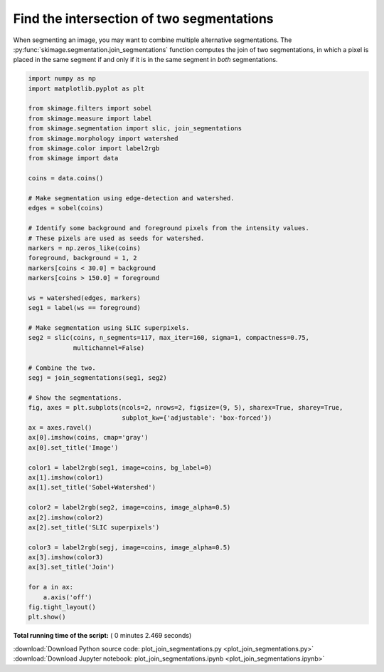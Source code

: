 

.. _sphx_glr_auto_examples_segmentation_plot_join_segmentations.py:


==========================================
Find the intersection of two segmentations
==========================================

When segmenting an image, you may want to combine multiple alternative
segmentations. The :py:func:`skimage.segmentation.join_segmentations`
function computes the join of two segmentations, in which a pixel is
placed in the same segment if and only if it is in the same segment in
*both* segmentations.





.. image:: /auto_examples/segmentation/images/sphx_glr_plot_join_segmentations_001.png
    :align: center





.. code-block:: python

    import numpy as np
    import matplotlib.pyplot as plt

    from skimage.filters import sobel
    from skimage.measure import label
    from skimage.segmentation import slic, join_segmentations
    from skimage.morphology import watershed
    from skimage.color import label2rgb
    from skimage import data

    coins = data.coins()

    # Make segmentation using edge-detection and watershed.
    edges = sobel(coins)

    # Identify some background and foreground pixels from the intensity values.
    # These pixels are used as seeds for watershed.
    markers = np.zeros_like(coins)
    foreground, background = 1, 2
    markers[coins < 30.0] = background
    markers[coins > 150.0] = foreground

    ws = watershed(edges, markers)
    seg1 = label(ws == foreground)

    # Make segmentation using SLIC superpixels.
    seg2 = slic(coins, n_segments=117, max_iter=160, sigma=1, compactness=0.75,
                multichannel=False)

    # Combine the two.
    segj = join_segmentations(seg1, seg2)

    # Show the segmentations.
    fig, axes = plt.subplots(ncols=2, nrows=2, figsize=(9, 5), sharex=True, sharey=True,
                             subplot_kw={'adjustable': 'box-forced'})
    ax = axes.ravel()
    ax[0].imshow(coins, cmap='gray')
    ax[0].set_title('Image')

    color1 = label2rgb(seg1, image=coins, bg_label=0)
    ax[1].imshow(color1)
    ax[1].set_title('Sobel+Watershed')

    color2 = label2rgb(seg2, image=coins, image_alpha=0.5)
    ax[2].imshow(color2)
    ax[2].set_title('SLIC superpixels')

    color3 = label2rgb(segj, image=coins, image_alpha=0.5)
    ax[3].imshow(color3)
    ax[3].set_title('Join')

    for a in ax:
        a.axis('off')
    fig.tight_layout()
    plt.show()

**Total running time of the script:** ( 0 minutes  2.469 seconds)



.. container:: sphx-glr-footer


  .. container:: sphx-glr-download

     :download:`Download Python source code: plot_join_segmentations.py <plot_join_segmentations.py>`



  .. container:: sphx-glr-download

     :download:`Download Jupyter notebook: plot_join_segmentations.ipynb <plot_join_segmentations.ipynb>`

.. rst-class:: sphx-glr-signature

    `Generated by Sphinx-Gallery <http://sphinx-gallery.readthedocs.io>`_
